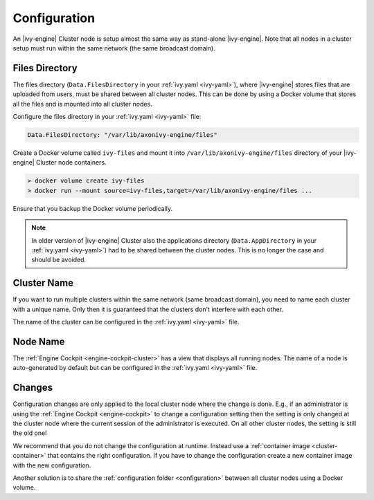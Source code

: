 .. _cluster-configuration:

Configuration
=============

An |ivy-engine| Cluster node is setup almost the same way as stand-alone |ivy-engine|.
Note that all nodes in a cluster setup must run within the same network (the same
broadcast domain).

Files Directory
---------------

The files directory (``Data.FilesDirectory`` in your :ref:`ivy.yaml <ivy-yaml>`),  
where |ivy-engine| stores files that are uploaded from users, must be shared between all 
cluster nodes. This can be done by using a Docker volume that stores all the files and is 
mounted into all cluster nodes.

Configure the files directory in your :ref:`ivy.yaml <ivy-yaml>` file:

.. code-block:: yaml

  Data.FilesDirectory: "/var/lib/axonivy-engine/files" 

Create a Docker volume called ``ivy-files`` and mount it into ``/var/lib/axonivy-engine/files``
directory of your |ivy-engine| Cluster node containers.
   
.. code-block:: bash

  > docker volume create ivy-files
  > docker run --mount source=ivy-files,target=/var/lib/axonivy-engine/files ... 
  
Ensure that you backup the Docker volume periodically.  

.. note::
  In older version of |ivy-engine| Cluster also the applications directory 
  (``Data.AppDirectory`` in your :ref:`ivy.yaml <ivy-yaml>`) had to be shared 
  between the cluster nodes. This is no longer the case and should be avoided.  

Cluster Name
------------

If you want to run multiple clusters within the same network (same broadcast domain),
you need to name each cluster with a unique name. Only then it is guaranteed that
the clusters don't interfere with each other.

The name of the cluster can be configured in the :ref:`ivy.yaml <ivy-yaml>` file.

Node Name
---------

The :ref:`Engine Cockpit <engine-cockpit-cluster>` has a view that displays all 
running nodes. The name of a node is auto-generated by default but can be configured
in the :ref:`ivy.yaml <ivy-yaml>` file.

.. _cluster-configuration-changes:

Changes
-------

Configuration changes are only applied to the local cluster node where the change is done. 
E.g., if an administrator is using the :ref:`Engine Cockpit <engine-cockpit>` to change a 
configuration setting then the setting is only changed at the cluster node where the 
current session of the administrator is executed. On all other cluster nodes, the setting 
is still the old one! 

We recommend that you do not change the configuration at runtime. 
Instead use a :ref:`container image <cluster-container>` that contains the right configuration. 
If you have to change the configuration create a new container image with the new configuration.

Another solution is to share the :ref:`configuration folder <configuration>` between all cluster 
nodes using a Docker volume.  
